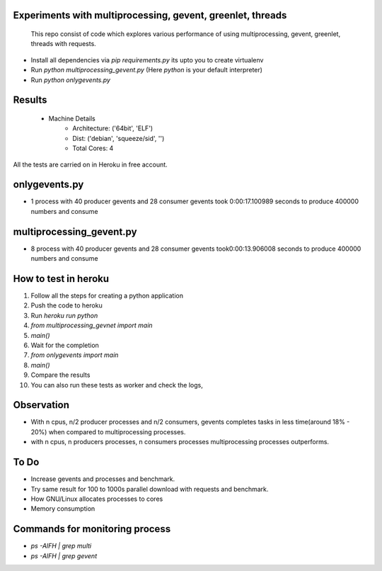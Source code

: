 Experiments with multiprocessing, gevent, greenlet, threads
---------
    This repo consist of code which explores various performance of using
    multiprocessing, gevent, greenlet, threads with requests. 

- Install all dependencies via `pip requirements.py` its upto you to create 
  virtualenv     

- Run `python multiprocessing_gevent.py` (Here `python` is your default 
  interpreter)

- Run `python onlygevents.py` 

Results
-------
 - Machine Details
    -   Architecture: ('64bit', 'ELF')
    -   Dist: ('debian', 'squeeze/sid', '')
    -   Total Cores: 4

All the tests are carried on in Heroku in free account.


onlygevents.py
-------------
- 1 process with 40 producer gevents and 28 consumer gevents took 0:00:17.100989 
  seconds to produce 400000 numbers and consume

multiprocessing_gevent.py
-------------------------
- 8 process with 40 producer gevents and 28 consumer gevents took0:00:13.906008 
  seconds to produce 400000 numbers and consume

How to test in heroku
---------------------
1. Follow all the steps for creating a python application
2. Push the code to heroku
3. Run `heroku run python`
4. `from multiprocessing_gevnet import main`
5. `main()`
6. Wait for the completion
7. `from onlygevents import main`
8. `main()`
9. Compare the results
10. You can also run these tests as worker and check the logs,

Observation
-----------
- With n cpus, n/2 producer processes and n/2 consumers, gevents completes tasks
  in less time(around 18% - 20%) when compared to multiprocessing processes.

- with n cpus, n producers processes, n consumers processes multiprocessing 
  processes outperforms.

To Do
----
- Increase gevents and processes and benchmark.
- Try same result for 100 to 1000s parallel download with requests and benchmark.
- How GNU/Linux allocates processes to cores
- Memory consumption 


Commands for monitoring process
-------------------------------
- `ps -AlFH | grep multi`
- `ps -AlFH | grep gevent`

